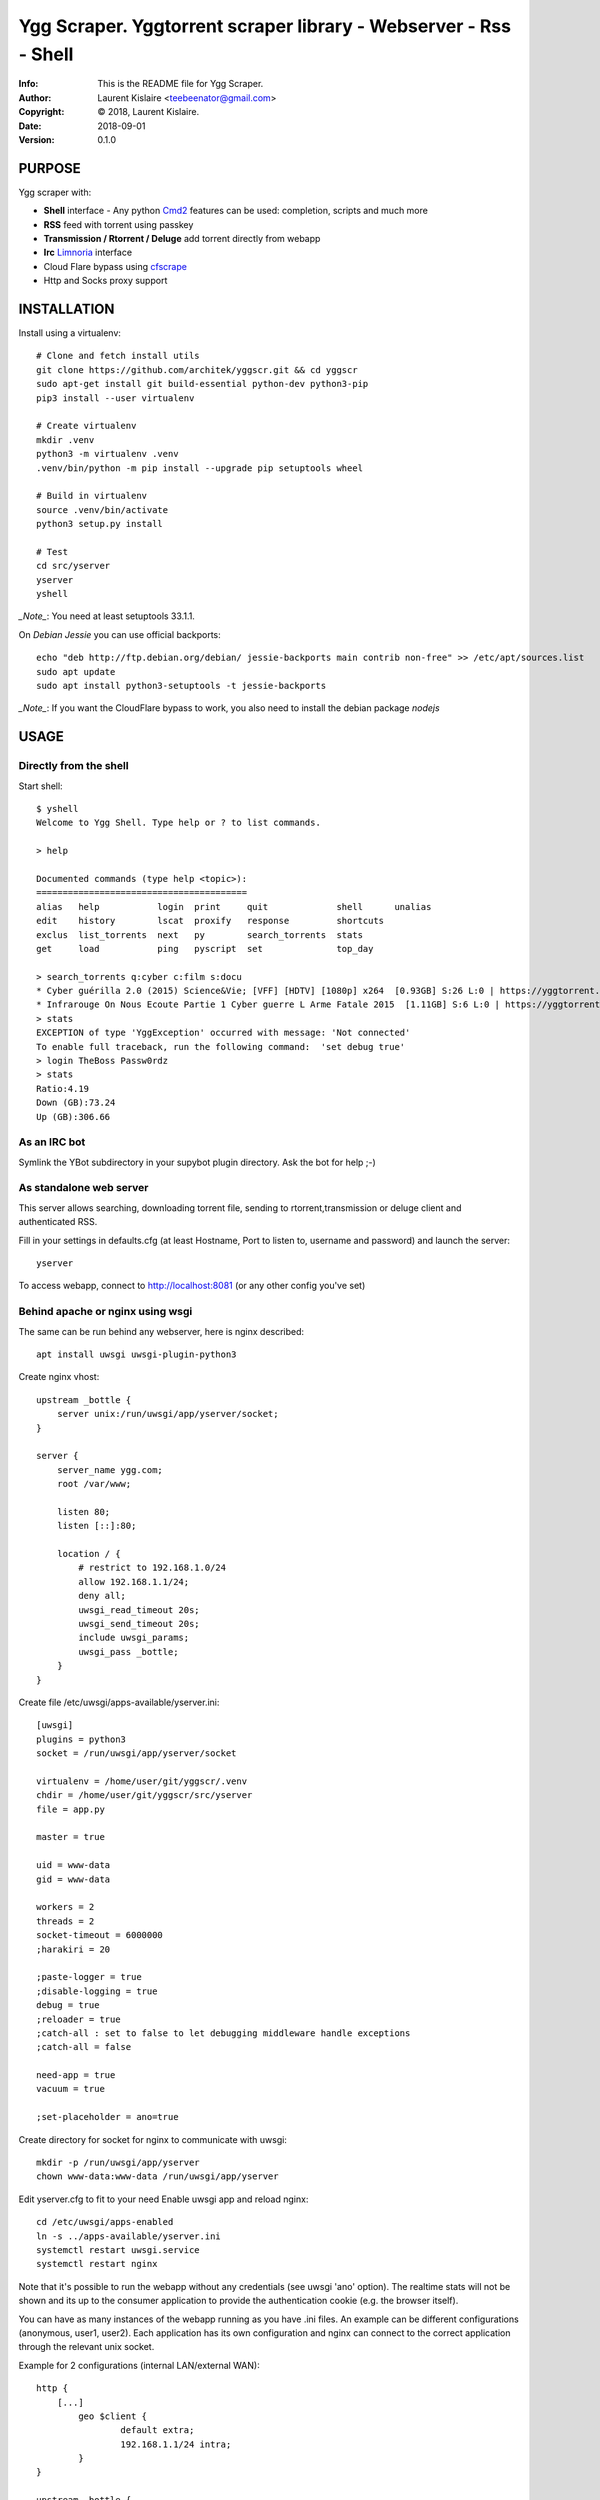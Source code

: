 ==============================================================================
Ygg Scraper.  Yggtorrent scraper library - Webserver - Rss - Shell
==============================================================================
:Info: This is the README file for Ygg Scraper.
:Author: Laurent Kislaire <teebeenator@gmail.com>
:Copyright: © 2018, Laurent Kislaire.
:Date: 2018-09-01
:Version: 0.1.0

.. index: README
.. image:: https://travis-ci.org/architek/yggscr.svg?branch=master
   :target: https://travis-ci.org/architek/yggscr

PURPOSE
-------
Ygg scraper with:

- **Shell** interface - Any python Cmd2_ features can be used: completion, scripts and much more
- **RSS** feed with torrent using passkey
- **Transmission / Rtorrent / Deluge** add torrent directly from webapp
- **Irc** Limnoria_ interface
- Cloud Flare bypass using cfscrape_ 
- Http and Socks proxy support

.. _Cmd2: https://github.com/python-cmd2/cmd2
.. _Limnoria: https://github.com/ProgVal/Limnoria
.. _cfscrape: https://github.com/Anorov/cloudflare-scrape

.. image:: https://user-images.githubusercontent.com/490053/43690510-8dc22da8-990b-11e8-902a-ba135ed9e449.png

INSTALLATION
------------

Install using a virtualenv::

    
    # Clone and fetch install utils
    git clone https://github.com/architek/yggscr.git && cd yggscr
    sudo apt-get install git build-essential python-dev python3-pip
    pip3 install --user virtualenv
    
    # Create virtualenv
    mkdir .venv
    python3 -m virtualenv .venv
    .venv/bin/python -m pip install --upgrade pip setuptools wheel
    
    # Build in virtualenv
    source .venv/bin/activate
    python3 setup.py install
    
    # Test
    cd src/yserver
    yserver
    yshell

*_Note_*: You need at least setuptools 33.1.1. 

On *Debian Jessie* you can use official backports::

    echo "deb http://ftp.debian.org/debian/ jessie-backports main contrib non-free" >> /etc/apt/sources.list
    sudo apt update
    sudo apt install python3-setuptools -t jessie-backports

*_Note_*: If you want the CloudFlare bypass to work, you also need to install the debian package *nodejs*

USAGE
-----

Directly from the shell
=======================

Start shell::

	$ yshell
	Welcome to Ygg Shell. Type help or ? to list commands.

	> help

	Documented commands (type help <topic>):
	========================================
	alias   help           login  print     quit             shell      unalias
	edit    history        lscat  proxify   response         shortcuts
	exclus  list_torrents  next   py        search_torrents  stats    
	get     load           ping   pyscript  set              top_day  

	> search_torrents q:cyber c:film s:docu
	* Cyber guérilla 2.0 (2015) Science&Vie; [VFF] [HDTV] [1080p] x264  [0.93GB] S:26 L:0 | https://yggtorrent.com/torrent/filmvidéo/documentaire/184378-cyber+guérilla+2+0+2015+sciencevie+vff+hdtv+1080p+x264 | None | None
	* Infrarouge On Nous Ecoute Partie 1 Cyber guerre L Arme Fatale 2015  [1.11GB] S:6 L:0 | https://yggtorrent.com/torrent/filmvidéo/documentaire/22526-infrarouge+on+nous+ecoute+partie+1+cyber+guerre+l+arme+fatale+2015 | None | None
	> stats
	EXCEPTION of type 'YggException' occurred with message: 'Not connected'
	To enable full traceback, run the following command:  'set debug true'
	> login TheBoss Passw0rdz
	> stats
	Ratio:4.19
	Down (GB):73.24
	Up (GB):306.66

As an IRC bot
=============

Symlink the YBot subdirectory in your supybot plugin directory.
Ask the bot for help ;-)

As standalone web server
========================

This server allows searching, downloading torrent file, sending to rtorrent,transmission or deluge client and authenticated RSS.

Fill in your settings in defaults.cfg (at least Hostname, Port to listen to, username and password) and launch the server::

	yserver

To access webapp, connect to http://localhost:8081 (or any other config you've set)

Behind apache or nginx using wsgi
=================================

The same can be run behind any webserver, here is nginx described::

	apt install uwsgi uwsgi-plugin-python3

Create nginx vhost::

	upstream _bottle {
	    server unix:/run/uwsgi/app/yserver/socket;
	}

	server {
	    server_name ygg.com;
	    root /var/www;

	    listen 80;
	    listen [::]:80;

	    location / {
		# restrict to 192.168.1.0/24
		allow 192.168.1.1/24;
		deny all;
		uwsgi_read_timeout 20s;
		uwsgi_send_timeout 20s;
		include uwsgi_params;
		uwsgi_pass _bottle;
	    }
	}

Create file /etc/uwsgi/apps-available/yserver.ini::

	[uwsgi]
	plugins = python3
	socket = /run/uwsgi/app/yserver/socket

	virtualenv = /home/user/git/yggscr/.venv
	chdir = /home/user/git/yggscr/src/yserver
	file = app.py

	master = true

	uid = www-data
	gid = www-data

	workers = 2
	threads = 2
	socket-timeout = 6000000
	;harakiri = 20

	;paste-logger = true
	;disable-logging = true
	debug = true
	;reloader = true
	;catch-all : set to false to let debugging middleware handle exceptions
	;catch-all = false

	need-app = true
	vacuum = true

	;set-placeholder = ano=true

Create directory for socket for nginx to communicate with uwsgi::

	mkdir -p /run/uwsgi/app/yserver
	chown www-data:www-data /run/uwsgi/app/yserver

Edit yserver.cfg to fit to your need
Enable uwsgi app and reload nginx::

	cd /etc/uwsgi/apps-enabled
	ln -s ../apps-available/yserver.ini
	systemctl restart uwsgi.service
	systemctl restart nginx

Note that it's possible to run the webapp without any credentials (see uwsgi 'ano' option). The realtime stats will not be shown and its up to the consumer application to provide the authentication cookie (e.g. the browser itself).

You can have as many instances of the webapp running as you have .ini files. An example can be different configurations (anonymous, user1, user2). Each application has its own configuration and nginx can connect to the correct application through the relevant unix socket.

Example for 2 configurations (internal LAN/external WAN)::

	http {
	    [...]
		geo $client { 
			default extra;
			192.168.1.1/24 intra;
		}
	}

	upstream _bottle {
	    server unix:/run/uwsgi/app/yserver/socket;
	}

	upstream _bottle_ano {
	    server unix:/run/uwsgi/app/yserver-ano/socket;
	}

	server {
	    [...]
		location / {
			uwsgi_read_timeout 20s;
			uwsgi_send_timeout 20s;
			include uwsgi_params;
			if ( $client = "extra" ) {
				uwsgi_pass _bottle_ano;
			}
			if ( $client = "intra" ) {
				uwsgi_pass _bottle;
			}
		}
	}

NOTES
-----

UI Limitation
=============

Because I'm too lazy to do a proper html page, not all options are visible. The webapp is a "passthrough" relay. Any unknown parameter is sent to the server. 

As an example, the following is an anonumous rss feed about electro music (combining categories)::

	https://server.example.com/ano/rssearch?category=audio&sub_category=musique&option_genre%3Amultiple[]=1&option_genre%3Amultiple[]=15&option_genre%3Amultiple[]=33&option_genre%3Amultiple[]=34&option_genre%3Amultiple[]=35&option_genre%3Amultiple[]=119&option_genre%3Amultiple[]=124


COPYRIGHT
---------
Copyright (c) 2018, Laurent Kislaire

Permission to use, copy, modify, and/or distribute this software for any
purpose with or without fee is hereby granted, provided that the above
copyright notice and this permission notice appear in all copies.

THE SOFTWARE IS PROVIDED "AS IS" AND THE AUTHOR DISCLAIMS ALL WARRANTIES
WITH REGARD TO THIS SOFTWARE INCLUDING ALL IMPLIED WARRANTIES OF
MERCHANTABILITY AND FITNESS. IN NO EVENT SHALL THE AUTHOR BE LIABLE FOR
ANY SPECIAL, DIRECT, INDIRECT, OR CONSEQUENTIAL DAMAGES OR ANY DAMAGES
WHATSOEVER RESULTING FROM LOSS OF USE, DATA OR PROFITS, WHETHER IN AN
ACTION OF CONTRACT, NEGLIGENCE OR OTHER TORTIOUS ACTION, ARISING OUT OF
OR IN CONNECTION WITH THE USE OR PERFORMANCE OF THIS SOFTWARE.
